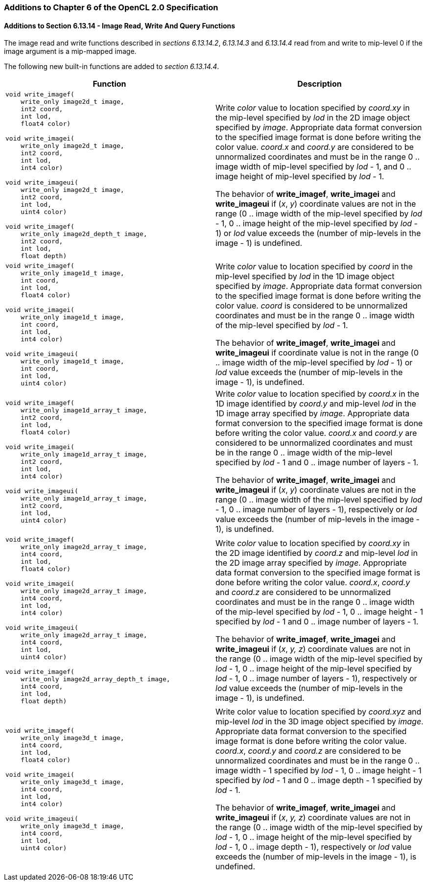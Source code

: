 ifdef::cl_khr_mipmap_image_writes[]
endif::cl_khr_mipmap_image_writes[]

=== Additions to Chapter 6 of the OpenCL 2.0 Specification

==== Additions to Section 6.13.14 - Image Read, Write And Query Functions

The image read and write functions described in _sections 6.13.14.2_,
_6.13.14.3_ and _6.13.14.4_ read from and write to mip-level 0 if the image
argument is a mip-mapped image.

The following new built-in functions are added to _section 6.13.14.4_.

[cols="1a,1",options="header",]
|====
|*Function* |*Description*
|[source,opencl_c]
----
void write_imagef(
    write_only image2d_t image,
    int2 coord,
    int lod,
    float4 color)

void write_imagei(
    write_only image2d_t image,
    int2 coord,
    int lod,
    int4 color)

void write_imageui(
    write_only image2d_t image,
    int2 coord,
    int lod,
    uint4 color)

void write_imagef(
    write_only image2d_depth_t image,
    int2 coord,
    int lod,
    float depth)
----
  | Write _color_ value to location specified by _coord.xy_ in the mip-level
    specified by _lod_ in the 2D image object specified by _image_.
    Appropriate data format conversion to the specified image format is done
    before writing the color value.
    _coord.x_ and _coord.y_ are considered to be unnormalized coordinates
    and must be in the range 0 .. image width of mip-level specified by
    _lod_ - 1, and 0 .. image height of mip-level specified by _lod_ - 1.

    The behavior of *write_imagef*, *write_imagei* and *write_imageui* if
    (_x_, _y_) coordinate values are not in the range (0 .. image width of
    the mip-level specified by _lod_ - 1, 0 .. image height of the mip-level
    specified by _lod_ - 1) or _lod_ value exceeds the (number of mip-levels
    in the image - 1) is undefined.
|[source,opencl_c]
----
void write_imagef(
    write_only image1d_t image,
    int coord,
    int lod,
    float4 color)

void write_imagei(
    write_only image1d_t image,
    int coord,
    int lod,
    int4 color)

void write_imageui(
    write_only image1d_t image,
    int coord,
    int lod,
    uint4 color)
----
  | Write _color_ value to location specified by _coord_ in the mip-level
    specified by _lod_ in the 1D image object specified by _image_.
    Appropriate data format conversion to the specified image format is done
    before writing the color value.
    _coord_ is considered to be unnormalized coordinates and must be in the
    range 0 .. image width of the mip-level specified by _lod_ - 1.

    The behavior of *write_imagef*, *write_imagei* and *write_imageui* if
    coordinate value is not in the range (0 .. image width of the mip-level
    specified by _lod_ - 1) or _lod_ value exceeds the (number of mip-levels
    in the image - 1), is undefined.
|[source,opencl_c]
----
void write_imagef(
    write_only image1d_array_t image,
    int2 coord,
    int lod,
    float4 color)

void write_imagei(
    write_only image1d_array_t image,
    int2 coord,
    int lod,
    int4 color)

void write_imageui(
    write_only image1d_array_t image,
    int2 coord,
    int lod,
    uint4 color)
----
  | Write _color_ value to location specified by _coord.x_ in the 1D image
    identified by _coord.y_ and mip-level _lod_ in the 1D image array
    specified by _image_.
    Appropriate data format conversion to the specified image format is done
    before writing the color value.
    _coord.x_ and _coord.y_ are considered to be unnormalized coordinates
    and must be in the range 0 .. image width of the mip-level specified by
    _lod_ - 1 and 0 .. image number of layers - 1.

    The behavior of *write_imagef*, *write_imagei* and *write_imageui* if
    (_x_, _y_) coordinate values are not in the range (0 .. image width of
    the mip-level specified by _lod_ - 1, 0 .. image number of layers - 1),
    respectively or _lod_ value exceeds the (number of mip-levels in the
    image - 1), is undefined.
|[source,opencl_c]
----
void write_imagef(
    write_only image2d_array_t image,
    int4 coord,
    int lod,
    float4 color)

void write_imagei(
    write_only image2d_array_t image,
    int4 coord,
    int lod,
    int4 color)

void write_imageui(
    write_only image2d_array_t image,
    int4 coord,
    int lod,
    uint4 color)

void write_imagef(
    write_only image2d_array_depth_t image,
    int4 coord,
    int lod,
    float depth)
----
  | Write _color_ value to location specified by _coord.xy_ in the 2D image
    identified by _coord.z_ and mip-level _lod_ in the 2D image array
    specified by _image_.
    Appropriate data format conversion to the specified image format is done
    before writing the color value.
    _coord.x_, _coord.y_ and _coord.z_ are considered to be unnormalized
    coordinates and must be in the range 0 .. image width of the mip-level
    specified by _lod_ - 1, 0 .. image height - 1 specified by _lod_ - 1 and
    0 .. image number of layers - 1.

    The behavior of *write_imagef*, *write_imagei* and *write_imageui* if
    (_x_, _y, z_) coordinate values are not in the range (0 .. image width
    of the mip-level specified by _lod_ - 1, 0 .. image height of the
    mip-level specified by _lod_ - 1, 0 .. image number of layers - 1),
    respectively or _lod_ value exceeds the (number of mip-levels in the
    image - 1), is undefined.
|[source,opencl_c]
----
void write_imagef(
    write_only image3d_t image,
    int4 coord,
    int lod,
    float4 color)

void write_imagei(
    write_only image3d_t image,
    int4 coord,
    int lod,
    int4 color)

void write_imageui(
    write_only image3d_t image,
    int4 coord,
    int lod,
    uint4 color)
----
  | Write color value to location specified by _coord.xyz_ and mip-level
    _lod_ in the 3D image object specified by _image_.
    Appropriate data format conversion to the specified image format is done
    before writing the color value.
    _coord.x_, _coord.y_ and _coord.z_ are considered to be unnormalized
    coordinates and must be in the range 0 .. image width - 1 specified by
    _lod_ - 1, 0 .. image height - 1 specified by _lod_ - 1 and 0 .. image
    depth - 1 specified by _lod_ - 1.

    The behavior of *write_imagef*, *write_imagei* and *write_imageui* if
    (_x_, _y, z_) coordinate values are not in the range (0 .. image width
    of the mip-level specified by _lod_ - 1, 0 .. image height of the
    mip-level specified by _lod_ - 1, 0 .. image depth - 1), respectively or
    _lod_ value exceeds the (number of mip-levels in the image - 1), is
    undefined.
|====
